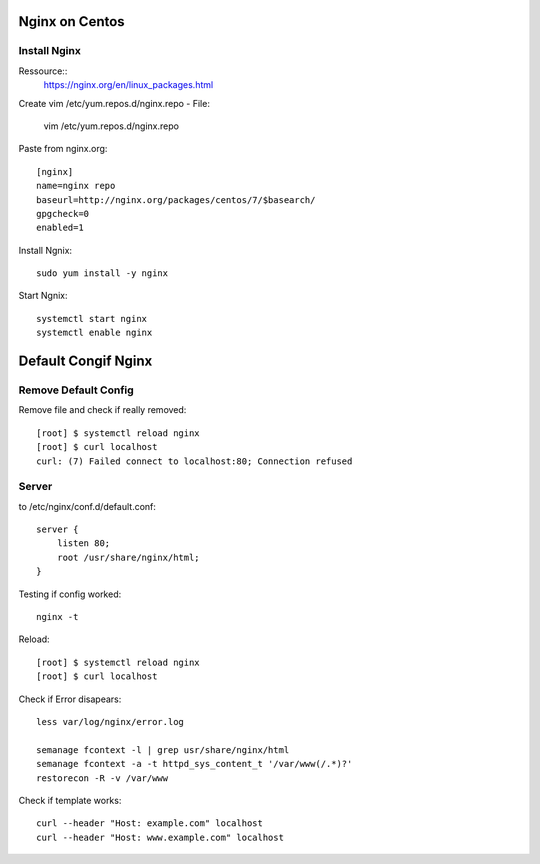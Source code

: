 ***************
Nginx on Centos
***************
Install Nginx
===============


Ressource::
    https://nginx.org/en/linux_packages.html

Create vim /etc/yum.repos.d/nginx.repo - File:

    vim /etc/yum.repos.d/nginx.repo

Paste from nginx.org::

    [nginx]
    name=nginx repo
    baseurl=http://nginx.org/packages/centos/7/$basearch/
    gpgcheck=0
    enabled=1

Install Ngnix::

    sudo yum install -y nginx

Start Ngnix::

    systemctl start nginx
    systemctl enable nginx

********************
Default Congif Nginx
********************
Remove Default Config
======================

Remove file and check if really removed::

    [root] $ systemctl reload nginx
    [root] $ curl localhost
    curl: (7) Failed connect to localhost:80; Connection refused

Server
======

to /etc/nginx/conf.d/default.conf::

    server {
        listen 80;
        root /usr/share/nginx/html;
    }

Testing if config worked::

     nginx -t

Reload::

    [root] $ systemctl reload nginx
    [root] $ curl localhost

Check if Error disapears::

    less var/log/nginx/error.log

    semanage fcontext -l | grep usr/share/nginx/html
    semanage fcontext -a -t httpd_sys_content_t '/var/www(/.*)?'
    restorecon -R -v /var/www

Check if template works::

    curl --header "Host: example.com" localhost
    curl --header "Host: www.example.com" localhost
